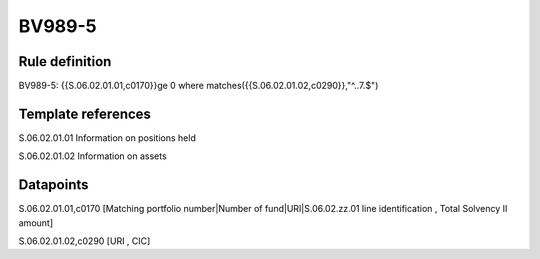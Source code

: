 =======
BV989-5
=======

Rule definition
---------------

BV989-5: {{S.06.02.01.01,c0170}}ge 0 where matches({{S.06.02.01.02,c0290}},"^..7.$")


Template references
-------------------

S.06.02.01.01 Information on positions held

S.06.02.01.02 Information on assets


Datapoints
----------

S.06.02.01.01,c0170 [Matching portfolio number|Number of fund|URI|S.06.02.zz.01 line identification , Total Solvency II amount]

S.06.02.01.02,c0290 [URI , CIC]




